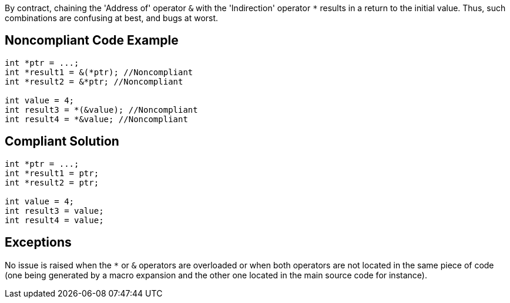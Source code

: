 By contract, chaining the 'Address of' operator ``++&++`` with the 'Indirection' operator ``++*++`` results in a return to the initial value. Thus, such combinations are confusing at best, and bugs at worst.

== Noncompliant Code Example

----
int *ptr = ...;
int *result1 = &(*ptr); //Noncompliant
int *result2 = &*ptr; //Noncompliant

int value = 4;
int result3 = *(&value); //Noncompliant
int result4 = *&value; //Noncompliant
----

== Compliant Solution

----
int *ptr = ...;
int *result1 = ptr;
int *result2 = ptr;

int value = 4;
int result3 = value;
int result4 = value;
----

== Exceptions

No issue is raised when the ``++*++`` or ``++&++`` operators are overloaded or when both operators are not located in the same piece of code (one being generated by a macro expansion and the other one located in the main source code for instance).
